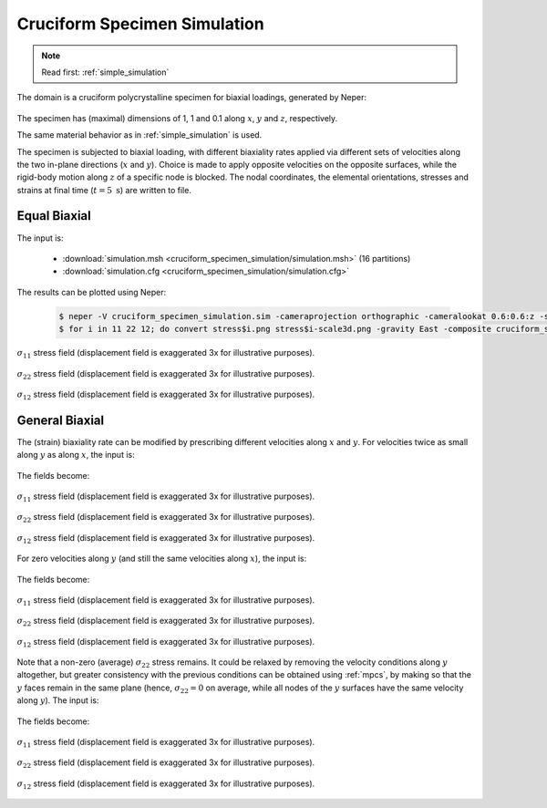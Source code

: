 .. _cruciform_specimen_simulation:

Cruciform Specimen Simulation
=============================

.. note:: Read first: :ref:`simple_simulation`

The domain is a cruciform polycrystalline specimen for biaxial loadings, generated by Neper:

.. figure:: cruciform_specimen_simulation/mesh.png
   :align: center

The specimen has (maximal) dimensions of 1, 1 and 0.1 along :math:`x`, :math:`y` and :math:`z`, respectively.

The same material behavior as in :ref:`simple_simulation` is used.

The specimen is subjected to biaxial loading, with different biaxiality rates applied via different sets of velocities along the two in-plane directions (:math:`x` and :math:`y`).  Choice is made to apply opposite velocities on the opposite surfaces, while the rigid-body motion along :math:`z` of a specific node is blocked.  The nodal coordinates, the elemental orientations, stresses and strains at final time (:math:`t = 5\text{ s}`) are written to file.

Equal Biaxial
-------------

The input is:

  - :download:`simulation.msh <cruciform_specimen_simulation/simulation.msh>` (16 partitions)
  - :download:`simulation.cfg <cruciform_specimen_simulation/simulation.cfg>`

    .. literalinclude:: cruciform_specimen_simulation/simulation.cfg

The results can be plotted using Neper:

  .. code-block:: console

    $ neper -V cruciform_specimen_simulation.sim -cameraprojection orthographic -cameralookat 0.6:0.6:z -showelt1d all -dataelt1drad 0.003 -dataelt3dedgerad 0.001 -dataelt3dedgecol 32:32:32 -cameraangle 18 -imagesize 800:400 -showelt3d none -showelt1d "domtype==1" -dataelt1dtrs 0.5 -imageformat pov:objects -print mesh -showelt3d all -showelt1d all -includepov mesh.pov -imageformat png -step 1 -datanodecoo coo -datanodecoofact 3 -dataeltscale -100:500 -dataeltscaletitle "sigma_11 [MPa]" -dataeltcol stress11 -print stress11 -dataeltscaletitle "sigma_22 [MPa]" -dataeltcol stress22 -print stress22 -dataeltscale -300:300 -dataeltscaletitle "sigma_12 [MPa]" -dataeltcol stress12 -print stress12
    $ for i in 11 22 12; do convert stress$i.png stress$i-scale3d.png -gravity East -composite cruciform_specimen_simulation/stress${i}_field.png; done

.. figure:: cruciform_specimen_simulation/stress11_field_1p0.png
   :align: center

   :math:`\sigma_{11}` stress field (displacement field is exaggerated 3x for illustrative purposes).

.. figure:: cruciform_specimen_simulation/stress22_field_1p0.png
   :align: center

   :math:`\sigma_{22}` stress field (displacement field is exaggerated 3x for illustrative purposes).

.. figure:: cruciform_specimen_simulation/stress12_field_1p0.png
   :align: center

   :math:`\sigma_{12}` stress field (displacement field is exaggerated 3x for illustrative purposes).

General Biaxial
---------------

The (strain) biaxiality rate can be modified by prescribing different velocities along :math:`x` and :math:`y`.
For velocities twice as small along :math:`y` as along :math:`x`, the input is:

    .. literalinclude:: cruciform_specimen_simulation/simulation.cfg-0p5
      :emphasize-lines: 27-28

The fields become:

.. figure:: cruciform_specimen_simulation/stress11_field_0p5.png
   :align: center

   :math:`\sigma_{11}` stress field (displacement field is exaggerated 3x for illustrative purposes).

.. figure:: cruciform_specimen_simulation/stress22_field_0p5.png
   :align: center

   :math:`\sigma_{22}` stress field (displacement field is exaggerated 3x for illustrative purposes).

.. figure:: cruciform_specimen_simulation/stress12_field_0p5.png
   :align: center

   :math:`\sigma_{12}` stress field (displacement field is exaggerated 3x for illustrative purposes).


For zero velocities along :math:`y` (and still the same velocities along :math:`x`), the input is:

    .. literalinclude:: cruciform_specimen_simulation/simulation.cfg-0p0
      :emphasize-lines: 27-28

The fields become:

.. figure:: cruciform_specimen_simulation/stress11_field_0p0.png
   :align: center

   :math:`\sigma_{11}` stress field (displacement field is exaggerated 3x for illustrative purposes).

.. figure:: cruciform_specimen_simulation/stress22_field_0p0.png
   :align: center

   :math:`\sigma_{22}` stress field (displacement field is exaggerated 3x for illustrative purposes).

.. figure:: cruciform_specimen_simulation/stress12_field_0p0.png
   :align: center

   :math:`\sigma_{12}` stress field (displacement field is exaggerated 3x for illustrative purposes).


Note that a non-zero (average) :math:`\sigma_{22}` stress remains.  It could be relaxed by removing the velocity conditions along :math:`y` altogether, but greater consistency with the previous conditions can be obtained using :ref:`mpcs`, by making so that the :math:`y` faces remain in the same plane (hence, :math:`\sigma_{22} = 0` on average, while all nodes of the :math:`y` surfaces have the same velocity along :math:`y`).  The input is:

    .. literalinclude:: cruciform_specimen_simulation/simulation.cfg-mpc
      :emphasize-lines: 29-30

The fields become:

.. figure:: cruciform_specimen_simulation/stress11_field_mpc.png
   :align: center

   :math:`\sigma_{11}` stress field (displacement field is exaggerated 3x for illustrative purposes).

.. figure:: cruciform_specimen_simulation/stress22_field_mpc.png
   :align: center

   :math:`\sigma_{22}` stress field (displacement field is exaggerated 3x for illustrative purposes).

.. figure:: cruciform_specimen_simulation/stress12_field_mpc.png
   :align: center

   :math:`\sigma_{12}` stress field (displacement field is exaggerated 3x for illustrative purposes).

